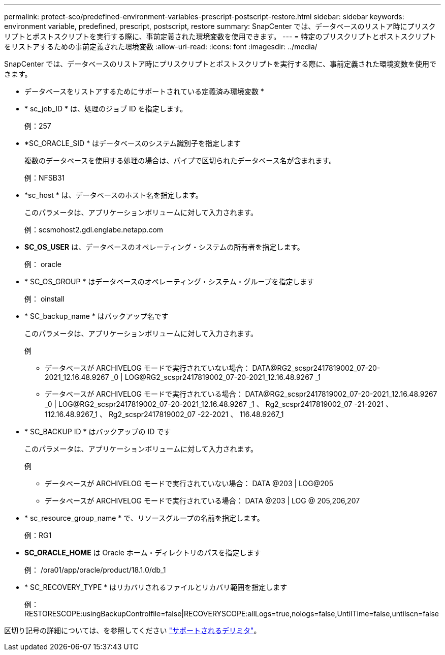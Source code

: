 ---
permalink: protect-sco/predefined-environment-variables-prescript-postscript-restore.html 
sidebar: sidebar 
keywords: environment variable, predefined, prescript, postscript, restore 
summary: SnapCenter では、データベースのリストア時にプリスクリプトとポストスクリプトを実行する際に、事前定義された環境変数を使用できます。 
---
= 特定のプリスクリプトとポストスクリプトをリストアするための事前定義された環境変数
:allow-uri-read: 
:icons: font
:imagesdir: ../media/


[role="lead"]
SnapCenter では、データベースのリストア時にプリスクリプトとポストスクリプトを実行する際に、事前定義された環境変数を使用できます。

* データベースをリストアするためにサポートされている定義済み環境変数 *

* * sc_job_ID * は、処理のジョブ ID を指定します。
+
例：257

* *SC_ORACLE_SID * はデータベースのシステム識別子を指定します
+
複数のデータベースを使用する処理の場合は、パイプで区切られたデータベース名が含まれます。

+
例：NFSB31

* *sc_host * は、データベースのホスト名を指定します。
+
このパラメータは、アプリケーションボリュームに対して入力されます。

+
例：scsmohost2.gdl.englabe.netapp.com

* *SC_OS_USER* は、データベースのオペレーティング・システムの所有者を指定します。
+
例： oracle

* * SC_OS_GROUP * はデータベースのオペレーティング・システム・グループを指定します
+
例： oinstall

* * SC_backup_name * はバックアップ名です
+
このパラメータは、アプリケーションボリュームに対して入力されます。

+
例

+
** データベースが ARCHIVELOG モードで実行されていない場合： DATA@RG2_scspr2417819002_07-20-2021_12.16.48.9267 _0 | LOG@RG2_scspr2417819002_07-20-2021_12.16.48.9267 _1
** データベースが ARCHIVELOG モードで実行されている場合： DATA@RG2_scspr2417819002_07-20-2021_12.16.48.9267 _0 | LOG@RG2_scspr2417819002_07-20-2021_12.16.48.9267 _1 、 Rg2_scspr2417819002_07 -21-2021 、 112.16.48.9267_1 、 Rg2_scspr2417819002_07 -22-2021 、 116.48.9267_1


* * SC_BACKUP ID * はバックアップの ID です
+
このパラメータは、アプリケーションボリュームに対して入力されます。

+
例

+
** データベースが ARCHIVELOG モードで実行されていない場合： DATA @203 | LOG@205
** データベースが ARCHIVELOG モードで実行されている場合： DATA @203 | LOG @ 205,206,207


* * sc_resource_group_name * で、リソースグループの名前を指定します。
+
例：RG1

* *SC_ORACLE_HOME* は Oracle ホーム・ディレクトリのパスを指定します
+
例： /ora01/app/oracle/product/18.1.0/db_1

* * SC_RECOVERY_TYPE * はリカバリされるファイルとリカバリ範囲を指定します
+
例： RESTORESCOPE:usingBackupControlfile=false|RECOVERYSCOPE:allLogs=true,nologs=false,UntilTime=false,untilscn=false



区切り記号の詳細については、を参照してください link:../protect-sco/predefined-environment-variables-prescript-postscript-backup.html#supported-delimiters["サポートされるデリミタ"^]。
